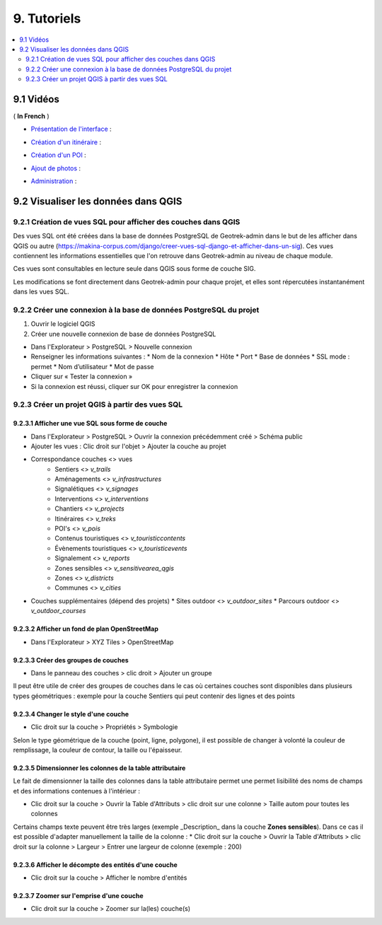 =============
9. Tutoriels
=============

.. contents::
   :local:
   :depth: 2

9.1 Vidéos
===========

( **In French** )

* `Présentation de l'interface <http://youtu.be/-iVe9cwBZ50>`_ :

.. image:: https://img.youtube.com/vi/-iVe9cwBZ50/maxresdefault.jpg
    :alt: Présentation de l'interface
    :target: https://www.youtube.com/watch?v=-iVe9cwBZ50

* `Création d'un itinéraire <http://youtu.be/d37WixqDs6c>`_ :

.. image:: https://img.youtube.com/vi/d37WixqDs6c/maxresdefault.jpg
    :alt: Création d'un itinéraire
    :target: https://www.youtube.com/watch?v=d37WixqDs6c

* `Création d'un POI <http://youtu.be/PRY8y7y8WxM>`_ :

.. image:: https://img.youtube.com/vi/PRY8y7y8WxM/maxresdefault.jpg
    :alt: Création d'un POI
    :target: https://www.youtube.com/watch?v=PRY8y7y8WxM

* `Ajout de photos <http://youtu.be/n96O09284ao>`_ :

.. image:: https://img.youtube.com/vi/n96O09284ao/maxresdefault.jpg
    :alt: Ajout de photos
    :target: https://www.youtube.com/watch?v=n96O09284ao

* `Administration <http://youtu.be/P106bQCRZKk>`_ :

.. image:: https://img.youtube.com/vi/P106bQCRZKk/maxresdefault.jpg
    :alt: Administration
    :target: https://www.youtube.com/watch?v=P106bQCRZKk

.. _visualiser-les-donnees-dans-qgis:

9.2 Visualiser les données dans QGIS
=====================================


.. image :: ../images/qgis/Qgis_projet.png

9.2.1 Création de vues SQL pour afficher des couches dans QGIS
---------------------------------------------------------------

Des vues SQL ont été créées dans la base de données PostgreSQL de Geotrek-admin dans le but de les afficher dans QGIS ou autre (https://makina-corpus.com/django/creer-vues-sql-django-et-afficher-dans-un-sig). Ces vues contiennent les informations essentielles que l'on retrouve dans Geotrek-admin au niveau de chaque module.

Ces vues sont consultables en lecture seule dans QGIS sous forme de couche SIG.

Les modifications se font directement dans Geotrek-admin pour chaque projet, et elles sont répercutées instantanément dans les vues SQL.

9.2.2 Créer une connexion à la base de données PostgreSQL du projet
-------------------------------------------------------------------

1. Ouvrir le logiciel QGIS
2. Créer une nouvelle connexion de base de données PostgreSQL

* Dans l'Explorateur > PostgreSQL > Nouvelle connexion
* Renseigner les informations suivantes :
  * Nom de la connexion 
  * Hôte 
  * Port 
  * Base de données 
  * SSL mode : permet
  * Nom d’utilisateur 
  * Mot de passe 
* Cliquer sur « Tester la connexion »
* Si la connexion est réussi, cliquer sur OK pour enregistrer la connexion

.. image :: ../images/qgis/Connexion_bdd.png

9.2.3 Créer un projet QGIS à partir des vues SQL
------------------------------------------------

9.2.3.1 Afficher une vue SQL sous forme de couche
~~~~~~~~~~~~~~~~~~~~~~~~~~~~~~~~~~~~~~~~~~~~~~~~~

* Dans l'Explorateur > PostgreSQL > Ouvrir la connexion précédemment créé > Schéma public
* Ajouter les vues : Clic droit sur l'objet > Ajouter la couche au projet
* Correspondance couches <> vues
    * Sentiers <> `v_trails`
    * Aménagements <> `v_infrastructures`
    * Signalétiques <> `v_signages`
    * Interventions <> `v_interventions`
    * Chantiers <> `v_projects`
    * Itinéraires <> `v_treks`
    * POI's <> `v_pois`
    * Contenus touristiques <> `v_touristiccontents`
    * Évènements touristiques <> `v_touristicevents`
    * Signalement <> `v_reports`
    * Zones sensibles <> `v_sensitivearea_qgis`
    * Zones <> `v_districts`
    * Communes <> `v_cities`
* Couches supplémentaires (dépend des projets)
  * Sites outdoor <> `v_outdoor_sites`
  * Parcours outdoor <> `v_outdoor_courses`

9.2.3.2 Afficher un fond de plan OpenStreetMap
~~~~~~~~~~~~~~~~~~~~~~~~~~~~~~~~~~~~~~~~~~~~~~

* Dans l'Explorateur > XYZ Tiles > OpenStreetMap

9.2.3.3 Créer des groupes de couches
~~~~~~~~~~~~~~~~~~~~~~~~~~~~~~~~~~~~

* Dans le panneau des couches > clic droit > Ajouter un groupe

Il peut être utile de créer des groupes de couches dans le cas où certaines couches sont disponibles dans plusieurs types géométriques : exemple pour la couche Sentiers qui peut contenir des lignes et des points

.. image :: ../images/qgis/groupe_couches.png

9.2.3.4 Changer le style d'une couche
~~~~~~~~~~~~~~~~~~~~~~~~~~~~~~~~~~~~~

* Clic droit sur la couche > Propriétés > Symbologie

Selon le type géométrique de la couche (point, ligne, polygone), il est possible de changer à volonté la couleur de remplissage, la couleur de contour, la taille ou l'épaisseur.

9.2.3.5 Dimensionner les colonnes de la table attributaire
~~~~~~~~~~~~~~~~~~~~~~~~~~~~~~~~~~~~~~~~~~~~~~~~~~~~~~~~~~~

Le fait de dimensionner la taille des colonnes dans la table attributaire permet une permet lisibilité des noms de champs et des informations contenues à l'intérieur : 

* Clic droit sur la couche > Ouvrir la Table d'Attributs > clic droit sur une colonne > Taille autom pour toutes les colonnes

Certains champs texte peuvent être très larges (exemple _Description_ dans la couche **Zones sensibles**). Dans ce cas il est possible d'adapter manuellement la taille de la colonne :
* Clic droit sur la couche > Ouvrir la Table d'Attributs > clic droit sur la colonne > Largeur > Entrer une largeur de colonne (exemple : 200)

9.2.3.6 Afficher le décompte des entités d'une couche
~~~~~~~~~~~~~~~~~~~~~~~~~~~~~~~~~~~~~~~~~~~~~~~~~~~~~

* Clic droit sur la couche > Afficher le nombre d'entités

9.2.3.7 Zoomer sur l'emprise d'une couche
~~~~~~~~~~~~~~~~~~~~~~~~~~~~~~~~~~~~~~~~~

* Clic droit sur la couche > Zoomer sur la(les) couche(s)

